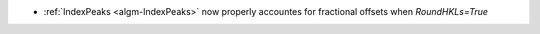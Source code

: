 - :ref:`IndexPeaks <algm-IndexPeaks>` now properly accountes for fractional offsets when `RoundHKLs=True`
